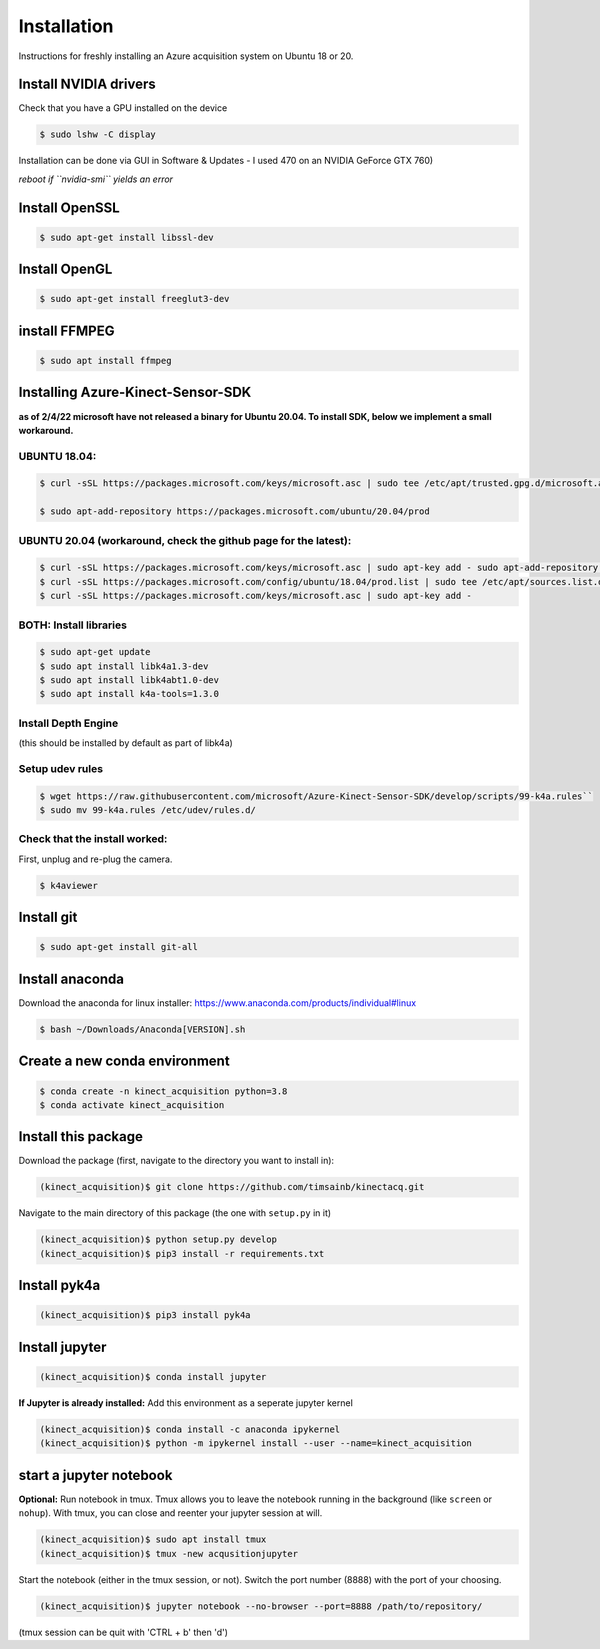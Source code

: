 Installation
============

Instructions for freshly installing an Azure acquisition system on
Ubuntu 18 or 20.

Install NVIDIA drivers
----------------------

Check that you have a GPU installed on the device


.. code-block:: console

   $ sudo lshw -C display

Installation can be done via GUI in Software & Updates - I used 470 on
an NVIDIA GeForce GTX 760)

*reboot if ``nvidia-smi`` yields an error*

Install OpenSSL
---------------

.. code-block:: console

   $ sudo apt-get install libssl-dev

Install OpenGL
--------------

.. code-block:: console

   $ sudo apt-get install freeglut3-dev


install FFMPEG
--------------

.. code-block:: console

   $ sudo apt install ffmpeg

Installing Azure-Kinect-Sensor-SDK 
----------------------------------

**as of 2/4/22 microsoft have not released a binary for Ubuntu 20.04. To
install SDK, below we implement a small workaround.**



UBUNTU 18.04:
~~~~~~~~~~~~~

.. code-block:: console

   $ curl -sSL https://packages.microsoft.com/keys/microsoft.asc | sudo tee /etc/apt/trusted.gpg.d/microsoft.asc

   $ sudo apt-add-repository https://packages.microsoft.com/ubuntu/20.04/prod

UBUNTU 20.04 (workaround, check the github page for the latest):
~~~~~~~~~~~~~~~~~~~~~~~~~~~~~~~~~~~~~~~~~~~~~~~~~~~~~~~~~~~~~~~~

.. code-block:: console

   $ curl -sSL https://packages.microsoft.com/keys/microsoft.asc | sudo apt-key add - sudo apt-add-repository https://packages.microsoft.com/ubuntu/18.04/prod
   $ curl -sSL https://packages.microsoft.com/config/ubuntu/18.04/prod.list | sudo tee /etc/apt/sources.list.d/microsoft-prod.list
   $ curl -sSL https://packages.microsoft.com/keys/microsoft.asc | sudo apt-key add -

BOTH: Install libraries
~~~~~~~~~~~~~~~~~~~~~~~

.. code-block:: console

   $ sudo apt-get update
   $ sudo apt install libk4a1.3-dev
   $ sudo apt install libk4abt1.0-dev
   $ sudo apt install k4a-tools=1.3.0

Install Depth Engine
~~~~~~~~~~~~~~~~~~~~

(this should be installed by default as part of libk4a)

Setup udev rules
~~~~~~~~~~~~~~~~

.. code-block:: console

   $ wget https://raw.githubusercontent.com/microsoft/Azure-Kinect-Sensor-SDK/develop/scripts/99-k4a.rules``
   $ sudo mv 99-k4a.rules /etc/udev/rules.d/

Check that the install worked:
~~~~~~~~~~~~~~~~~~~~~~~~~~~~~~

First, unplug and re-plug the camera.

.. code-block:: console

   $ k4aviewer

Install git
-----------

.. code-block:: console

   $ sudo apt-get install git-all

Install anaconda
----------------

Download the anaconda for linux installer:
https://www.anaconda.com/products/individual#linux

.. code-block:: console

   $ bash ~/Downloads/Anaconda[VERSION].sh

Create a new conda environment
------------------------------

.. code-block:: console

   $ conda create -n kinect_acquisition python=3.8
   $ conda activate kinect_acquisition

Install this package
--------------------

Download the package (first, navigate to the directory you want to install in): 

.. code-block:: console

   (kinect_acquisition)$ git clone https://github.com/timsainb/kinectacq.git

Navigate to the main directory of this package (the one with ``setup.py``
in it)

.. code-block:: console

   (kinect_acquisition)$ python setup.py develop
   (kinect_acquisition)$ pip3 install -r requirements.txt

Install pyk4a
-------------

.. code-block:: console

   (kinect_acquisition)$ pip3 install pyk4a

Install jupyter
---------------

.. code-block:: console

   (kinect_acquisition)$ conda install jupyter

**If Jupyter is already installed:** Add this environment as a seperate
jupyter kernel

.. code-block:: console

   (kinect_acquisition)$ conda install -c anaconda ipykernel
   (kinect_acquisition)$ python -m ipykernel install --user --name=kinect_acquisition

start a jupyter notebook
------------------------

**Optional:** Run notebook in tmux. 
Tmux allows you to leave the notebook running in the background (like ``screen`` or ``nohup``). With tmux, you can close and reenter your jupyter session at will. 

.. code-block:: console

   (kinect_acquisition)$ sudo apt install tmux
   (kinect_acquisition)$ tmux -new acqusitionjupyter

Start the notebook (either in the tmux session, or not). Switch the port number (8888) with the port of your choosing. 

.. code-block:: console

   (kinect_acquisition)$ jupyter notebook --no-browser --port=8888 /path/to/repository/

(tmux session can be quit with 'CTRL + b' then 'd')


